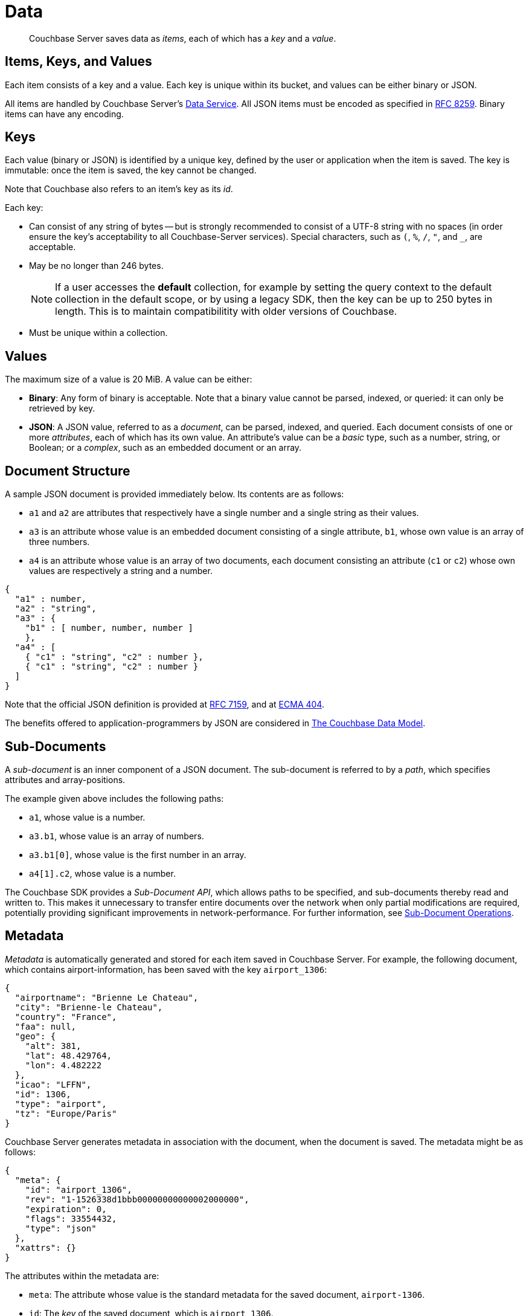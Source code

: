 = Data
:description: pass:q[Couchbase Server saves data as _items_, each of which has a _key_ and a _value_.]
:page-aliases: understanding-couchbase:data/data,concepts:data-management,data-access:data-access-intro,developer-guide:sub-doc-api

[abstract]
{description}

== Items, Keys, and Values

Each item consists of a key and a value.
Each key is unique within its bucket, and values can be either binary or JSON.

All items are handled by Couchbase Server's xref:learn:services-and-indexes/services/data-service.adoc[Data Service]. All JSON items must be encoded as specified in https://tools.ietf.org/html/rfc8259[RFC 8259^].
Binary items can have any encoding.

== Keys

Each value (binary or JSON) is identified by a unique key, defined by the user or application when the item is saved.
The key is immutable: once the item is saved, the key cannot be changed.

Note that Couchbase also refers to an item's key as its _id_.

Each key:

* Can consist of any string of bytes -- but is strongly recommended to consist of a UTF-8 string with no spaces (in order ensure the key's acceptability to all Couchbase-Server services).
Special characters, such as `(`, `%`, `/`, `"`, and `_`, are acceptable.
* May be no longer than 246 bytes.
+
[NOTE]
====
If a user accesses the *default* collection, for example by setting the query context to the default collection in the default scope, or by using a legacy SDK, then the key can be up to 250 bytes in length.
This is to maintain compatibilitity with older versions of Couchbase.
====
+
* Must be unique within a collection.

== Values

The maximum size of a value is 20 MiB.
A value can be either:

* *Binary*: Any form of binary is acceptable.
Note that a binary value cannot be parsed, indexed, or queried: it can only be retrieved by key.
* *JSON*: A JSON value, referred to as a _document_, can be parsed, indexed, and queried.
Each document consists of one or more _attributes_, each of which has its own value.
An attribute's value can be a _basic_ type, such as a number, string, or Boolean; or a _complex_, such as an embedded document or an array.

== Document Structure

A sample JSON document is provided immediately below.
Its contents are as follows:

* `a1` and `a2` are attributes that respectively have a single number and a single string as their values.
* `a3` is an attribute whose value is an embedded document consisting of a single attribute, `b1`, whose own value is an array of three numbers.
* `a4` is an attribute whose value is an array of two documents, each document consisting an attribute (`c1` or `c2`) whose own values are respectively a string and a number.

[source,json]
----
{
  "a1" : number,
  "a2" : "string",
  "a3" : {
    "b1" : [ number, number, number ]
    },
  "a4" : [
    { "c1" : "string", "c2" : number },
    { "c1" : "string", "c2" : number }
  ]
}
----

Note that the official JSON definition is provided at https://tools.ietf.org/html/rfc7159[RFC 7159^], and at http://www.ecma-international.org/publications/files/ECMA-ST/ECMA-404.pdf[ECMA 404^].

The benefits offered to application-programmers by JSON are considered in xref:data/document-data-model.adoc[The Couchbase Data Model].

[#sub-documents-overview]
== Sub-Documents

A _sub-document_ is an inner component of a JSON document.
The sub-document is referred to by a _path_, which specifies attributes and array-positions.

The example given above includes the following paths:

* `a1`, whose value is a number.
* `a3.b1`, whose value is an array of numbers.
* `a3.b1[0]`, whose value is the first number in an array.
* `a4[1].c2`, whose value is a number.

The Couchbase SDK provides a _Sub-Document API_, which allows paths to be specified, and sub-documents thereby read and written to.
This makes it unnecessary to transfer entire documents over the network when only partial modifications are required, potentially providing significant improvements in network-performance.
For further information, see xref:java-sdk:howtos:subdocument-operations.adoc[Sub-Document Operations].

== Metadata

_Metadata_ is automatically generated and stored for each item saved in Couchbase Server.
For example, the following document, which contains airport-information, has been saved with the key `airport_1306`:

[source,json]
----
{
  "airportname": "Brienne Le Chateau",
  "city": "Brienne-le Chateau",
  "country": "France",
  "faa": null,
  "geo": {
    "alt": 381,
    "lat": 48.429764,
    "lon": 4.482222
  },
  "icao": "LFFN",
  "id": 1306,
  "type": "airport",
  "tz": "Europe/Paris"
}
----

Couchbase Server generates metadata in association with the document, when the document is saved.
The metadata might be as follows:

[source,json]
----
{
  "meta": {
    "id": "airport_1306",
    "rev": "1-1526338d1bbb00000000000002000000",
    "expiration": 0,
    "flags": 33554432,
    "type": "json"
  },
  "xattrs": {}
}
----

The attributes within the metadata are:

* `meta`: The attribute whose value is the standard metadata for the saved document, `airport-1306`.
* `id`: The _key_ of the saved document, which is `airport_1306`.
* `rev`: The _revision_ or _sequence_ number.
This value is for internal server-use only: it is used in the resolution of conflicts that occur when replicated documents are updated concurrently on different servers, representing the number of times the document has been mutated.
For more information, see
xref:clusters-and-availability/xdcr-conflict-resolution.adoc[XDCR Conflict Resolution].

* `expiration`: The expiration-time (or _Time To Live_) of the document.
If non-zero, it determines when Couchbase Server removes the document.
You can set the expiration explicitly on a document or automatically by using by the `maxTTL` setting on the collection or bucket containing it. 
See xref:learn:data/expiration.adoc[] for more information.

* `flags`: Couchbase SDK-specific values that may be used to identify the type of data saved, or to specify formatting.
* `type`: The type of the saved value, which in this case is `json`.
* `xattrs`: _Extended Attributes_, which constitute a special kind of metadata, some of which is system-internal, some of which can optionally be written and read by user-applications.
See xref:data/extended-attributes-fundamentals.adoc[Extended Attributes] for more information.

[#size-limits]
== Size Limits

The following diagram indicates the respective maximum sizes of the components of a Couchbase Server data-item.

[#item-maximum-sizes]
image::data/item-maximum-sizes.png[,520,align=left]
